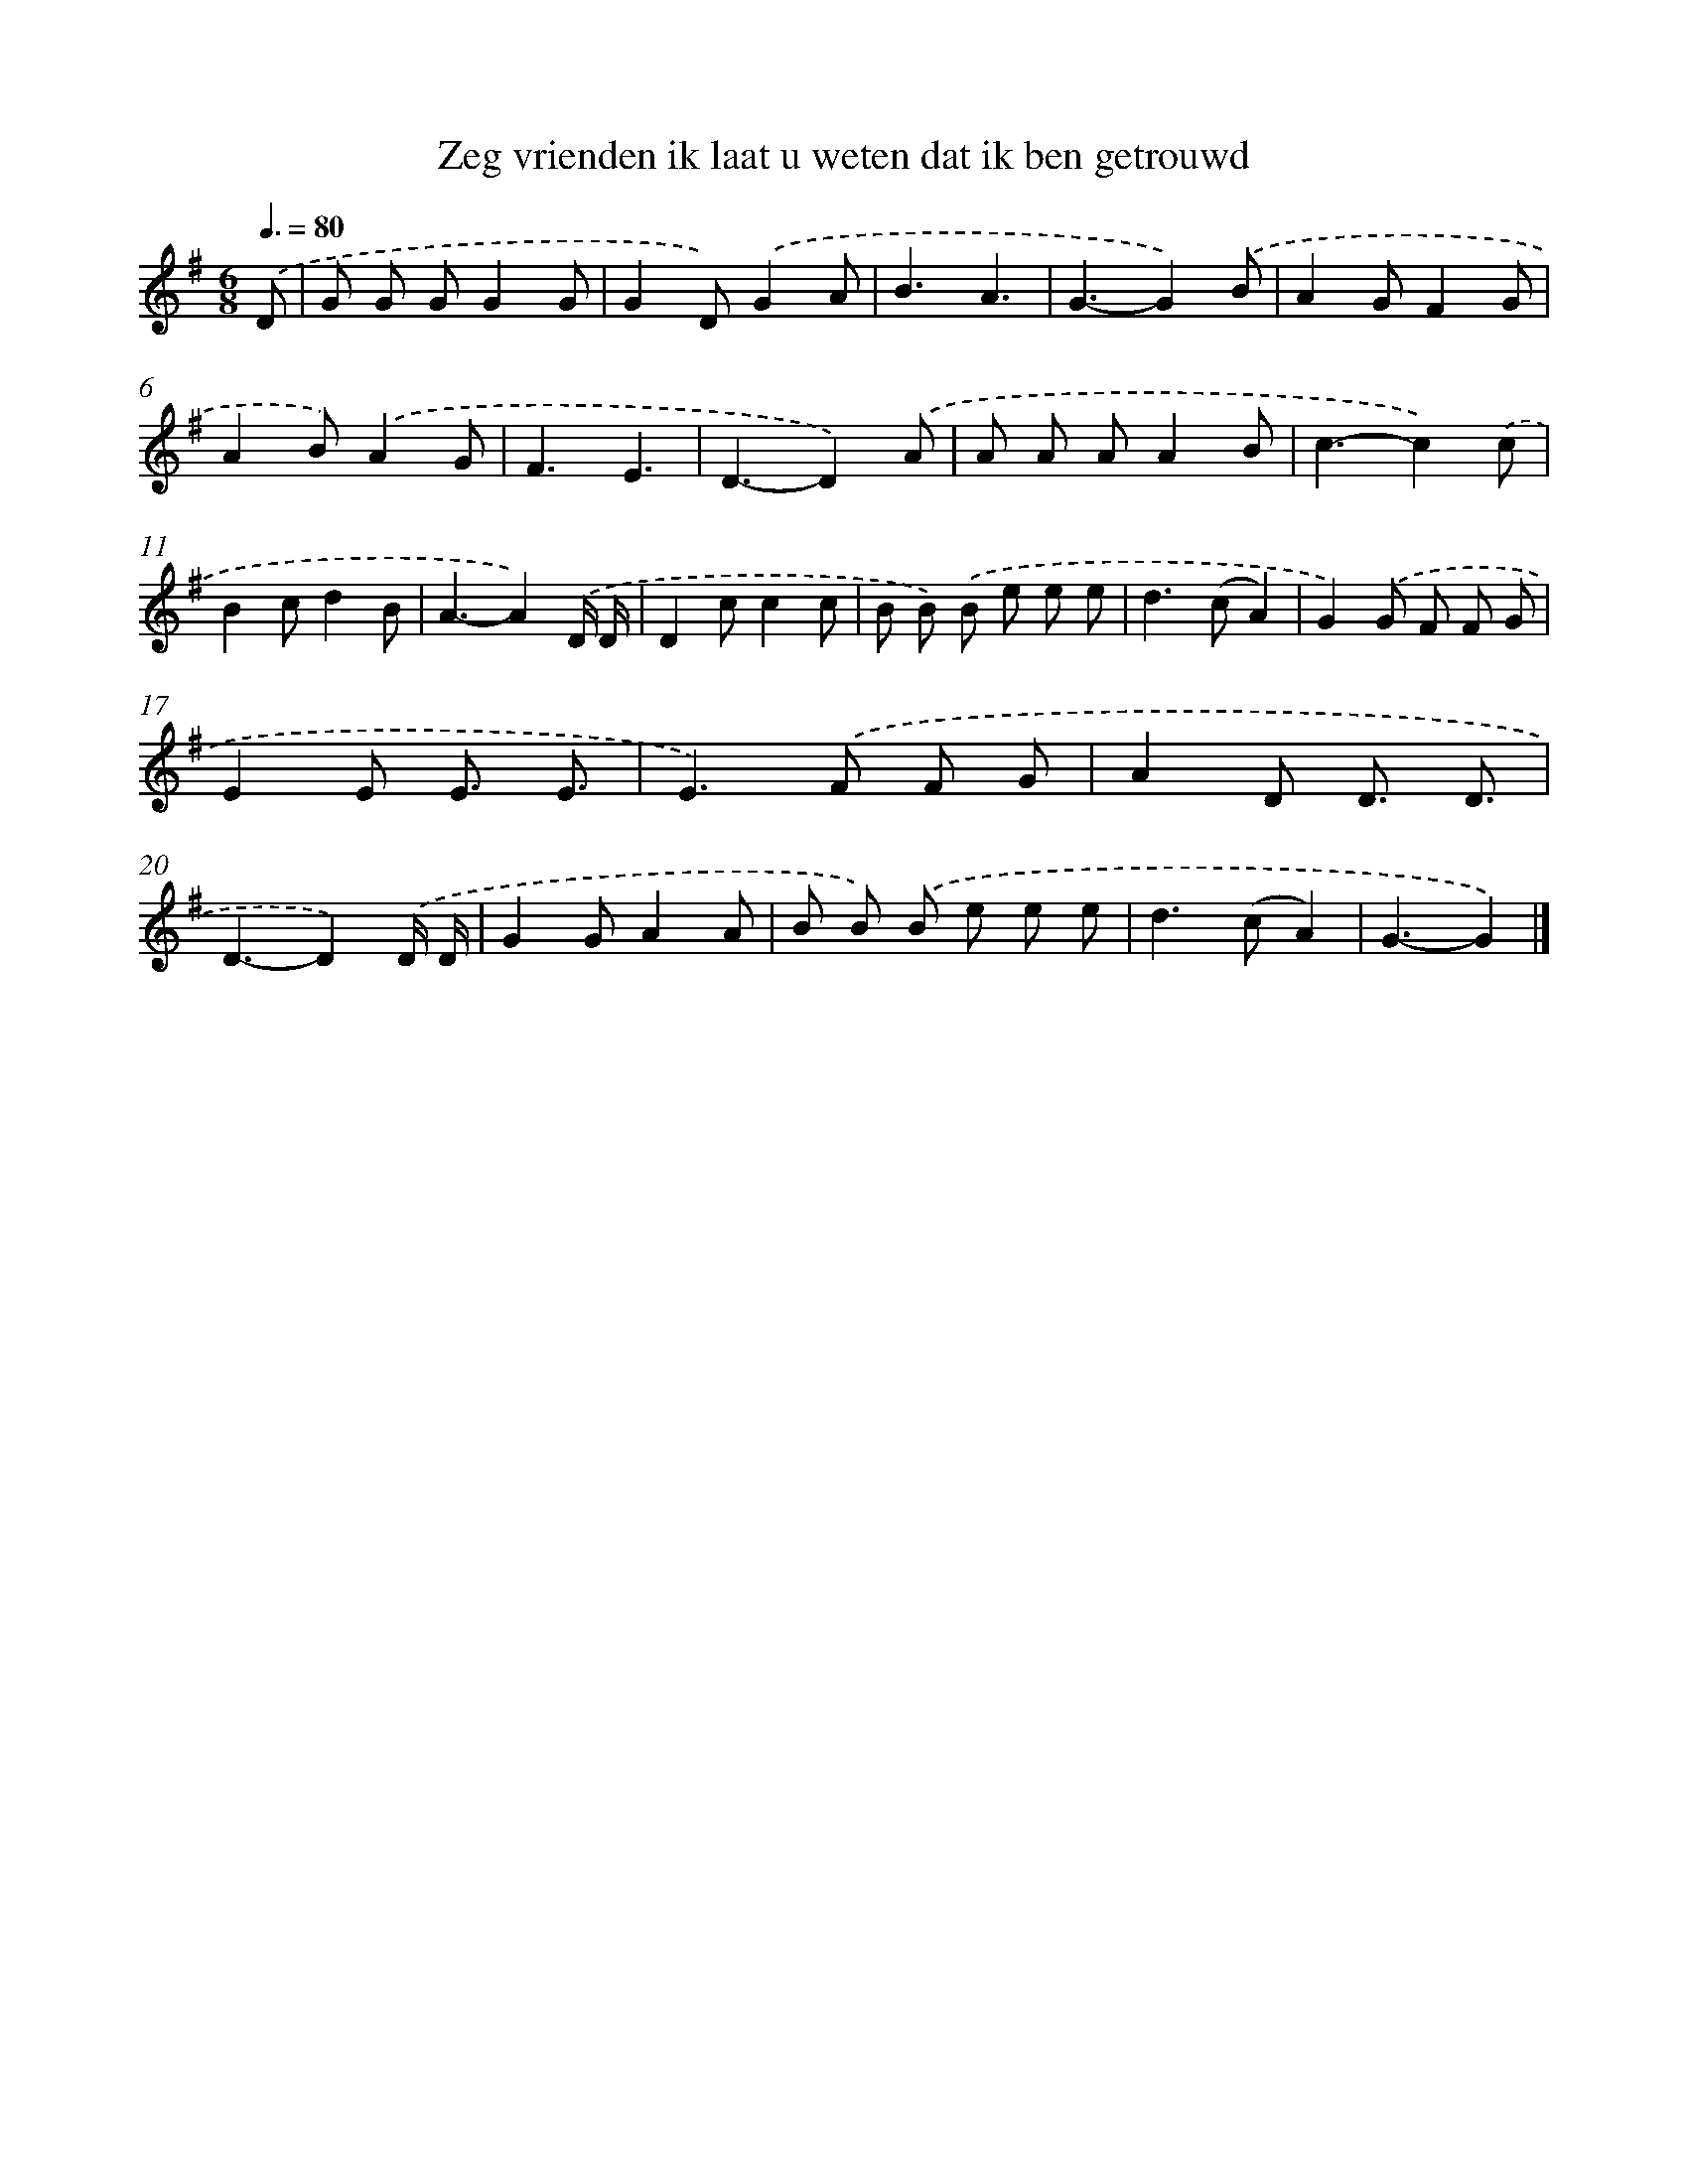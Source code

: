 X: 3810
T: Zeg vrienden ik laat u weten dat ik ben getrouwd
%%abc-version 2.0
%%abcx-abcm2ps-target-version 5.9.1 (29 Sep 2008)
%%abc-creator hum2abc beta
%%abcx-conversion-date 2018/11/01 14:36:03
%%humdrum-veritas 70287032
%%humdrum-veritas-data 2850085542
%%continueall 1
%%barnumbers 0
L: 1/8
M: 6/8
Q: 3/8=80
K: G clef=treble
.('D [I:setbarnb 1]|
G G GG2G |
G2D).('G2A |
B3A3 |
G3-G2).('B |
A2GF2G |
A2B).('A2G |
F3E3 |
D3-D2).('A |
A A AA2B |
c3-c2).('c |
B2cd2B |
A3-A2).('D/ D/ |
D2cc2c |
B B) .('B e e e |
d2>(c2A2) |
G2).('G F F G |
E2E E3/ E3/ |
E2>).('F2 F G |
A2D D3/ D3/ |
D3-D2).('D/ D/ |
G2GA2A |
B B) .('B e e e |
d2>(c2A2) |
G3-G2) |]
